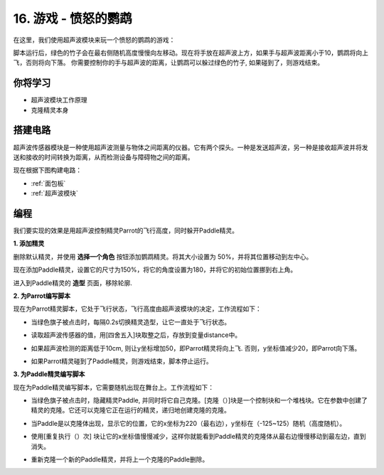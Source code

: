 16. 游戏 - 愤怒的鹦鹉
==============================

在这里，我们使用超声波模块来玩一个愤怒的鹦鹉的游戏：

脚本运行后，绿色的竹子会在最右侧随机高度慢慢向左移动。现在将手放在超声波上方，如果手与超声波距离小于10，鹦鹉将向上飞，否则将向下落。
你需要控制你的手与超声波的距离，让鹦鹉可以躲过绿色的竹子, 如果碰到了，则游戏结束。

.. image:: img/15_parrot.png

你将学习
---------------------

- 超声波模块工作原理
- 克隆精灵本身

搭建电路
-----------------------

超声波传感器模块是一种使用超声波测量与物体之间距离的仪器。它有两个探头。一种是发送超声波，另一种是接收超声波并将发送和接收的时间转换为距离，从而检测设备与障碍物之间的距离。

现在根据下图构建电路：

.. image:: img/15_circuit.png

* :ref:`面包板`
* :ref:`超声波模块`

编程
------------------
我们要实现的效果是用超声波控制精灵Parrot的飞行高度，同时躲开Paddle精灵。

**1. 添加精灵**

删除默认精灵，并使用 **选择一个角色** 按钮添加鹦鹉精灵。将其大小设置为 50%，并将其位置移动到左中心。

.. image:: img/15_sprite.png

现在添加Paddle精灵，设置它的尺寸为150%，将它的角度设置为180，并将它的初始位置挪到右上角。

.. image:: img/15_sprite1.png

进入到Paddle精灵的 **造型** 页面，移除轮廓.

.. image:: img/15_sprite2.png

**2. 为Parrot编写脚本**

现在为Parrot精灵脚本，它处于飞行状态，飞行高度由超声波模块的决定，工作流程如下：

* 当绿色旗子被点击时，每隔0.2s切换精灵造型，让它一直处于飞行状态。

.. image:: img/15_parr1.png

* 读取超声波传感器的值，用[四舍五入]块取整之后，存放到变量distance中。

.. image:: img/15_parr2.png

* 如果超声波检测的距离低于10cm, 则让y坐标增加50，即Parrot精灵将向上飞. 否则，y坐标值减少20，即Parrot向下落。

.. image:: img/15_parr3.png

* 如果Parrot精灵碰到了Paddle精灵，则游戏结束，脚本停止运行。

.. image:: img/15_parr4.png


**3. 为Paddle精灵编写脚本**

现在为Paddle精灵编写脚本，它需要随机出现在舞台上。工作流程如下：

* 当绿色旗子被点击时，隐藏精灵Paddle, 并同时将它自己克隆。[克隆（）]块是一个控制块和一个堆栈块。它在参数中创建了精灵的克隆。它还可以克隆它正在运行的精灵，递归地创建克隆的克隆。

.. image:: img/15_padd.png

* 当Paddle是以克隆体出现，显示它的位置，它的x坐标为220（最右边），y坐标在（-125~125）随机（高度随机）。

.. image:: img/15_padd1.png

* 使用[重复执行（）次] 块让它的x坐标值慢慢减少，这样你就能看到Paddle精灵的克隆体从最右边慢慢移动到最左边，直到消失。

.. image:: img/15_padd2.png

* 重新克隆一个新的Paddle精灵，并将上一个克隆的Paddle删除。

.. image:: img/15_padd3.png